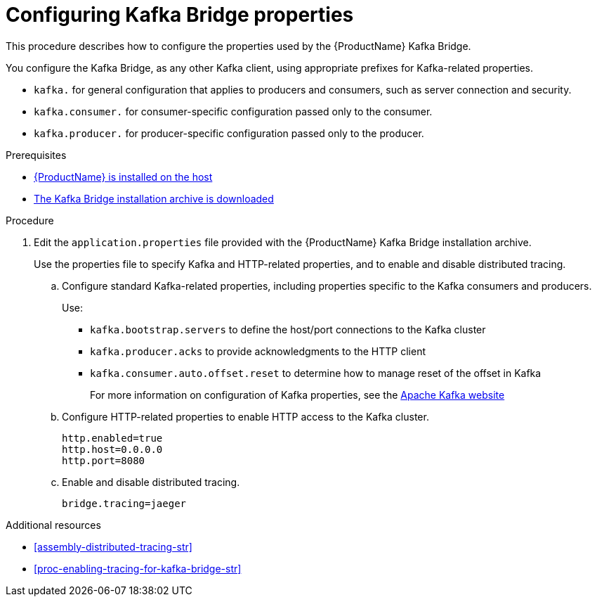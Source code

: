 // Module included in the following assemblies:
//
// assembly-using-the-kafka-bridge.adoc

[id='proc-configuring-kafka-bridge-{context}']
= Configuring Kafka Bridge properties

This procedure describes how to configure the properties used by the {ProductName} Kafka Bridge.

You configure the Kafka Bridge, as any other Kafka client, using appropriate prefixes for Kafka-related properties.

* `kafka.` for general configuration that applies to producers and consumers, such as server connection and security.
* `kafka.consumer.` for consumer-specific configuration passed only to the consumer.
* `kafka.producer.` for producer-specific configuration passed only to the producer.

.Prerequisites

* xref:proc-installing-amq-streams-str[{ProductName} is installed on the host]
* xref:proc-downloading-kafka-bridge-{context}[The Kafka Bridge installation archive is downloaded]

.Procedure

. Edit the `application.properties` file provided with the {ProductName} Kafka Bridge installation archive.
+
Use the properties file to specify Kafka and HTTP-related properties, and to enable and disable distributed tracing. 

.. Configure standard Kafka-related properties, including properties specific to the Kafka consumers and producers.
+
Use:
+
* `kafka.bootstrap.servers` to define the host/port connections to the Kafka cluster
* `kafka.producer.acks` to provide acknowledgments to the HTTP client
* `kafka.consumer.auto.offset.reset` to determine how to manage reset of the offset in Kafka
+
For more information on configuration of Kafka properties, see the http://kafka.apache.org[Apache Kafka website^]

.. Configure HTTP-related properties to enable HTTP access to the Kafka cluster.
+
[source,properties]
http.enabled=true
http.host=0.0.0.0
http.port=8080

.. Enable and disable distributed tracing.
+
[source,properties]
bridge.tracing=jaeger

.Additional resources

* xref:assembly-distributed-tracing-str[] 
* xref:proc-enabling-tracing-for-kafka-bridge-str[]
